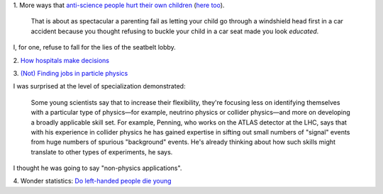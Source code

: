 1. More ways that `anti-science people hurt their own children
<http://sciencebasedpharmacy.wordpress.com/2013/09/06/anti-vaccinationists-laughing-at-preventable-harms/>`__
(`here too
<http://www.skepticalob.com/2013/08/your-child-is-brain-damaged-because-you-refused-vitamin-k-how-are-you-going-to-explain-that-to-him.html>`__).


    That is about as spectacular a parenting fail as letting your child go
    through a windshield head first in a car accident because you thought
    refusing to buckle your child in a car seat made you look
    *educated*.

I, for one, refuse to fall for the lies of the seatbelt lobby.

2. `How hospitals make decisions
<http://www.johndcook.com/blog/2013/09/07/how-hospitals-make-decisions/>`__

3. `(Not) Finding jobs in particle physics
<http://sciencecareers.sciencemag.org/career_magazine/previous_issues/articles/2013_08_29/caredit.a1300185>`__

I was surprised at the level of specialization demonstrated:

    Some young scientists say that to increase their flexibility, they're
    focusing less on identifying themselves with a particular type of
    physics—for example, neutrino physics or collider physics—and more on
    developing a broadly applicable skill set. For example, Penning, who works
    on the ATLAS detector at the LHC, says that with his experience in collider
    physics he has gained expertise in sifting out small numbers of "signal"
    events from huge numbers of spurious "background" events. He's already
    thinking about how such skills might translate to other types of
    experiments, he says.

I thought he was going to say "non-physics applications".

4. Wonder statistics: `Do left-handed people die young
<http://marginalrevolution.com/marginalrevolution/2013/09/sinister-statistics-do-left-handed-people-die-young.html>`__

